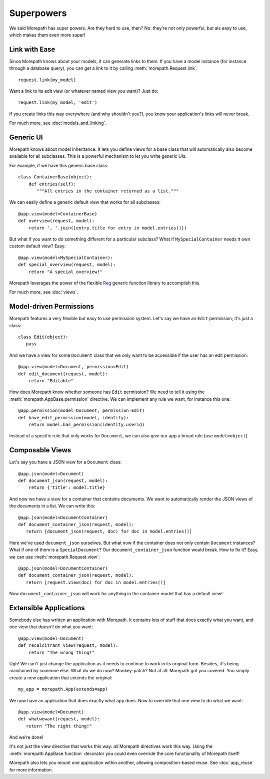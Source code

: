 Superpowers
===========

We said Morepath has super powers. Are they hard to use, then? No:
they're not only powerful, but als easy to use, which makes them even
more super!

.. _easy-linking:

Link with Ease
--------------

Since Morepath knows about your models, it can generate links to them. If
you have a model instance (for instance through a database query), you
can get a link to it by calling :meth:`morepath.Request.link`::

  request.link(my_model)

Want a link to its edit view (or whatever named view you want)? Just
do::

  request.link(my_model, 'edit')

If you create links this way everywhere (and why shouldn't you?), you
know your application's links will never break.

For much more, see :doc:`models_and_linking`.

.. _generic-ui:

Generic UI
----------

Morepath knows about model inheritance. It lets you define views for a
base class that will automatically also become available for all
subclasses. This is a powerful mechanism to let you write generic UIs.

For example, if we have this generic base class::

  class ContainerBase(object):
      def entries(self):
         """All entries in the container returned as a list."""

We can easily define a generic default view that works for all
subclasses::

  @app.view(model=ContainerBase)
  def overview(request, model):
      return ', '.join([entry.title for entry in model.entries()])

But what if you want to do something different for a particular
subclass? What if ``MySpecialContainer`` needs it own custom default
view? Easy::

  @app.view(model=MySpecialContainer):
  def special_overview(request, model):
      return "A special overview!"

Morepath leverages the power of the flexible Reg_ generic function
library to accomplish this.

For much more, see :doc:`views`.

.. _Reg: http://reg.readthedocs.org

.. _model-driven-permissions:

Model-driven Permissions
------------------------

Morepath features a very flexible but easy to use permission system.
Let's say we have an ``Edit`` permission; it's just a class::

  class Edit(object):
     pass

And we have a view for some ``Document`` class that we only want to be
accessible if the user has an edit permission::

  @app.view(model=Document, permission=Edit)
  def edit_document(request, model):
      return "Editable"

How does Morepath know whether someone has ``Edit`` permission? We
need to tell it using the :meth:`morepath.AppBase.permission`
directive. We can implement any rule we want, for instance this one::

  @app.permission(model=Document, permission=Edit)
  def have_edit_permission(model, identity):
      return model.has_permission(identity.userid)

Instead of a specific rule that only works for ``Document``, we can
also give our app a broad rule (use ``model=object``).

.. _composable-views:

Composable Views
----------------

Let's say you have a JSON view for a ``Document`` class::

  @app.json(model=Document)
  def document_json(request, model):
      return {'title': model.title}

And now we have a view for a container that contains documents. We want
to automatically render the JSON views of the documents in a list. We
can write this::

  @app.json(model=DocumentContainer)
  def document_container_json(request, model):
     return [document_json(request, doc) for doc in model.entries()]

Here we've used ``document_json`` ourselves. But what now if the container
does not only contain ``Document`` instances? What if one of them is
a ``SpecialDocument``? Our ``document_container_json`` function would
break. How to fix it? Easy, we can use :meth:`morepath.Request.view`::

  @app.json(model=DocumentContainer)
  def document_container_json(request, model):
     return [request.view(doc) for doc in model.entries()]

Now ``document_container_json`` will work for anything in the
container model that has a default view!

.. _extensible-apps:

Extensible Applications
-----------------------

Somebody else has written an application with Morepath. It contains lots
of stuff that does exactly what you want, and one view that *doesn't*
do what you want::

  @app.view(model=Document)
  def recalcitrant_view(request, model):
      return "The wrong thing!"

Ugh! We can't just change the application as it needs to continue to
work in its original form. Besides, it's being maintained by someone
else. What do we do now? Monkey-patch? Not at all: Morepath got you
covered. You simply create a new application that extends the original::

  my_app = morepath.App(extends=app)

We now have an application that does exactly what ``app`` does. Now
to override that one view to do what we want::

  @app.view(model=Document)
  def whatwewant(request, model):
     return "The right thing!"

And we're done!

It's not just the view directive that works this way: *all* Morepath
directives work this way. Using the :meth:`morepath.AppBase.function`
decorator you could even override the core functionality of Morepath
itself!

Morepath also lets you mount one application within another, allowing
composition-based reuse. See :doc:`app_reuse` for more information.
